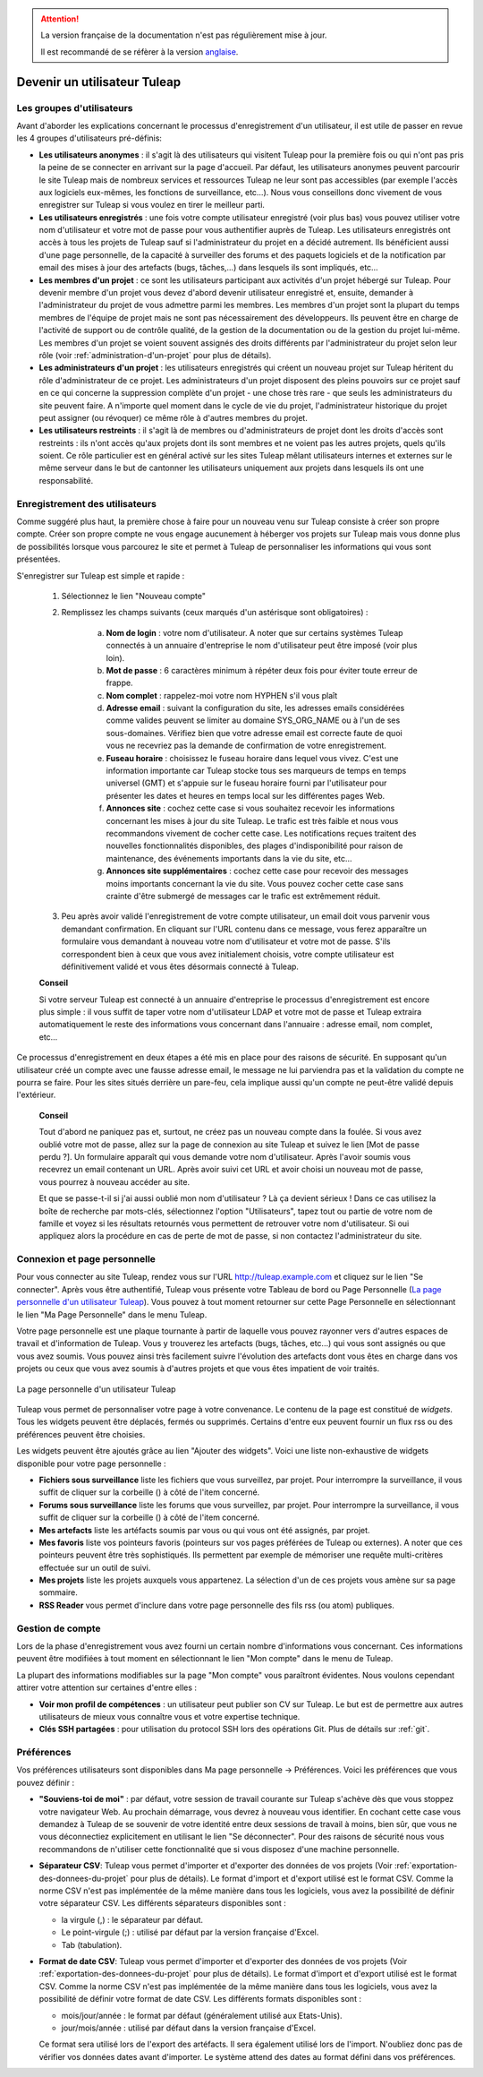
.. attention::

   La version française de la documentation n'est pas régulièrement mise à jour.

   Il est recommandé de se réfèrer à la version `anglaise </doc/en/>`_.


Devenir un utilisateur Tuleap
=========================================

.. _les-groupes-d'utilisateurs:

Les groupes d'utilisateurs
--------------------------

Avant d'aborder les explications concernant le processus
d'enregistrement d'un utilisateur, il est utile de passer en revue les 4
groupes d'utilisateurs pré-définis:

-  **Les utilisateurs anonymes** : il s'agit là des utilisateurs qui
   visitent Tuleap pour la première fois ou qui n'ont pas
   pris la peine de se connecter en arrivant sur la page d'accueil. Par
   défaut, les utilisateurs anonymes peuvent parcourir le site
   Tuleap mais de nombreux services et ressources
   Tuleap ne leur sont pas accessibles (par exemple l'accès
   aux logiciels eux-mêmes, les fonctions de surveillance, etc…). Nous
   vous conseillons donc vivement de vous enregistrer sur
   Tuleap si vous voulez en tirer le meilleur parti.

-  **Les utilisateurs enregistrés** : une fois votre compte utilisateur
   enregistré (voir plus bas) vous pouvez utiliser votre nom
   d'utilisateur et votre mot de passe pour vous authentifier auprès de
   Tuleap. Les utilisateurs enregistrés ont accès à tous les
   projets de Tuleap sauf si l'administrateur du projet en a
   décidé autrement. Ils bénéficient aussi d'une page personnelle, de la
   capacité à surveiller des forums et des paquets logiciels et de la
   notification par email des mises à jour des artefacts (bugs,
   tâches,...) dans lesquels ils sont impliqués, etc…

-  **Les membres d'un projet** : ce sont les utilisateurs participant
   aux activités d'un projet hébergé sur Tuleap. Pour
   devenir membre d'un projet vous devez d'abord devenir utilisateur
   enregistré et, ensuite, demander à l'administrateur du projet de vous
   admettre parmi les membres. Les membres d'un projet sont la plupart
   du temps membres de l'équipe de projet mais ne sont pas
   nécessairement des développeurs. Ils peuvent être en charge de
   l'activité de support ou de contrôle qualité, de la gestion de la
   documentation ou de la gestion du projet lui-même. Les membres d'un
   projet se voient souvent assignés des droits différents par
   l'administrateur du projet selon leur rôle (voir :ref:`administration-d'un-projet` pour plus de
   détails).

-  **Les administrateurs d'un projet** : les utilisateurs enregistrés
   qui créent un nouveau projet sur Tuleap héritent du rôle
   d'administrateur de ce projet. Les administrateurs d'un projet
   disposent des pleins pouvoirs sur ce projet sauf en ce qui concerne
   la suppression complète d'un projet - une chose très rare - que seuls
   les administrateurs du site peuvent faire. A n'importe quel moment
   dans le cycle de vie du projet, l'administrateur historique du projet
   peut assigner (ou révoquer) ce même rôle à d'autres membres du
   projet.

-  **Les utilisateurs restreints** : il s'agit là de membres ou
   d'administrateurs de projet dont les droits d'accès sont restreints :
   ils n'ont accès qu'aux projets dont ils sont membres et ne voient pas
   les autres projets, quels qu'ils soient. Ce rôle particulier est en
   général activé sur les sites Tuleap mêlant utilisateurs
   internes et externes sur le même serveur dans le but de cantonner les
   utilisateurs uniquement aux projets dans lesquels ils ont une
   responsabilité.

Enregistrement des utilisateurs
-------------------------------

Comme suggéré plus haut, la première chose à faire pour un nouveau venu
sur Tuleap consiste à créer son propre compte. Créer son
propre compte ne vous engage aucunement à héberger vos projets sur
Tuleap mais vous donne plus de possibilités lorsque vous
parcourez le site et permet à Tuleap de personnaliser les
informations qui vous sont présentées.

S'enregistrer sur Tuleap est simple et rapide :

    1. Sélectionnez le lien "Nouveau compte"

    2. Remplissez les champs suivants (ceux marqués d'un astérisque sont
       obligatoires) :

        a. **Nom de login** : votre nom d'utilisateur. A noter que sur certains
           systèmes Tuleap connectés à un annuaire d'entreprise le nom
           d'utilisateur peut être imposé (voir plus loin).

        b. **Mot de passe** : 6 caractères minimum à répéter deux fois pour éviter
           toute erreur de frappe.

        c. **Nom complet** : rappelez-moi votre nom HYPHEN s'il vous plaît

        d. **Adresse email** : suivant la configuration du site, les adresses
           emails considérées comme valides peuvent se limiter au domaine
           SYS\_ORG\_NAME ou à l'un de ses sous-domaines. Vérifiez bien que votre
           adresse email est correcte faute de quoi vous ne recevriez pas la
           demande de confirmation de votre enregistrement.

        e. **Fuseau horaire** : choisissez le fuseau horaire dans lequel vous
           vivez. C'est une information importante car Tuleap stocke
           tous ses marqueurs de temps en temps universel (GMT) et s'appuie sur le
           fuseau horaire fourni par l'utilisateur pour présenter les dates et
           heures en temps local sur les différentes pages Web.

        f. **Annonces site** : cochez cette case si vous souhaitez recevoir les
           informations concernant les mises à jour du site Tuleap. Le
           trafic est très faible et nous vous recommandons vivement de cocher
           cette case. Les notifications reçues traitent des nouvelles
           fonctionnalités disponibles, des plages d'indisponibilité pour raison de
           maintenance, des événements importants dans la vie du site, etc…

        g. **Annonces site supplémentaires** : cochez cette case pour recevoir des
           messages moins importants concernant la vie du site. Vous pouvez cocher
           cette case sans crainte d'être submergé de messages car le trafic est
           extrêmement réduit.

    3. Peu après avoir validé l'enregistrement de votre compte utilisateur, un
       email doit vous parvenir vous demandant confirmation. En cliquant sur
       l'URL contenu dans ce message, vous ferez apparaître un formulaire vous
       demandant à nouveau votre nom d'utilisateur et votre mot de passe. S'ils
       correspondent bien à ceux que vous avez initialement choisis, votre
       compte utilisateur est définitivement validé et vous êtes désormais
       connecté à Tuleap.

    **Conseil**

    Si votre serveur Tuleap est connecté à un annuaire
    d'entreprise le processus d'enregistrement est encore plus simple :
    il vous suffit de taper votre nom d'utilisateur LDAP et votre mot de
    passe et Tuleap extraira automatiquement le reste des
    informations vous concernant dans l'annuaire : adresse email, nom
    complet, etc…

Ce processus d'enregistrement en deux étapes a été mis en place pour des
raisons de sécurité. En supposant qu'un utilisateur créé un compte avec
une fausse adresse email, le message ne lui parviendra pas et la
validation du compte ne pourra se faire. Pour les sites situés derrière
un pare-feu, cela implique aussi qu'un compte ne peut-être validé depuis
l'extérieur.

    **Conseil**

    Tout d'abord ne paniquez pas et, surtout, ne créez pas un nouveau
    compte dans la foulée. Si vous avez oublié votre mot de passe, allez
    sur la page de connexion au site Tuleap et suivez le
    lien [Mot de passe perdu ?]. Un formulaire apparaît qui vous demande
    votre nom d'utilisateur. Après l'avoir soumis vous recevrez un email
    contenant un URL. Après avoir suivi cet URL et avoir choisi un
    nouveau mot de passe, vous pourrez à nouveau accéder au site.

    Et que se passe-t-il si j'ai aussi oublié mon nom d'utilisateur ? Là
    ça devient sérieux ! Dans ce cas utilisez la boîte de recherche par
    mots-clés, sélectionnez l'option "Utilisateurs", tapez tout ou
    partie de votre nom de famille et voyez si les résultats retournés
    vous permettent de retrouver votre nom d'utilisateur. Si oui
    appliquez alors la procédure en cas de perte de mot de passe, si non
    contactez l'administrateur du site.

.. _connexion-et-page-personnelle:

Connexion et page personnelle
------------------------------

Pour vous connecter au site Tuleap, rendez vous sur l'URL
`http://tuleap.example.com <http://tuleap.example.com/>`__ et
cliquez sur le lien "Se connecter". Après vous être authentifié,
Tuleap vous présente votre Tableau de bord ou Page
Personnelle (`La page personnelle d'un utilisateur Tuleap`_). Vous pouvez à tout moment retourner sur cette Page
Personnelle en sélectionnant le lien "Ma Page Personnelle" dans le menu
Tuleap.

Votre page personnelle est une plaque tournante à partir de laquelle
vous pouvez rayonner vers d'autres espaces de travail et d'information
de Tuleap. Vous y trouverez les artefacts (bugs, tâches,
etc...) qui vous sont assignés ou que vous avez soumis. Vous pouvez
ainsi très facilement suivre l'évolution des artefacts dont vous êtes en
charge dans vos projets ou ceux que vous avez soumis à d'autres projets
et que vous êtes impatient de voir traités.

.. figure:: ../images/screenshots/sc_mypersonalpage.png
   :align: center
   :alt: La page personnelle d'un utilisateur Tuleap
   :name: La page personnelle d'un utilisateur Tuleap

   La page personnelle d'un utilisateur Tuleap

Tuleap vous permet de personnaliser votre page à votre
convenance. Le contenu de la page est constitué de *widgets*. Tous les
widgets peuvent être déplacés, fermés ou supprimés. Certains d'entre eux
peuvent fournir un flux rss ou des préférences peuvent être choisies.

Les widgets peuvent être ajoutés grâce au lien "Ajouter des widgets".
Voici une liste non-exhaustive de widgets disponible pour votre page
personnelle :

-  **Fichiers sous surveillance** liste les fichiers que vous
   surveillez, par projet. Pour interrompre la surveillance, il vous
   suffit de cliquer sur la corbeille (|trash_icon|) à côté de l'item
   concerné.

-  **Forums sous surveillance** liste les forums que vous surveillez,
   par projet. Pour interrompre la surveillance, il vous suffit de
   cliquer sur la corbeille (|trash_icon|) à côté de l'item concerné.

-  **Mes artefacts** liste les artéfacts soumis par vous ou qui vous ont
   été assignés, par projet.

-  **Mes favoris** liste vos pointeurs favoris (pointeurs sur vos pages
   préférées de Tuleap ou externes). A noter que ces
   pointeurs peuvent être très sophistiqués. Ils permettent par exemple
   de mémoriser une requête multi-critères effectuée sur un outil de
   suivi.

-  **Mes projets** liste les projets auxquels vous appartenez. La
   sélection d'un de ces projets vous amène sur sa page sommaire.

-  **RSS Reader** vous permet d'inclure dans votre page personnelle des
   fils rss (ou atom) publiques.

   .. |trash_icon| image:: ../images/icons/trash.png

Gestion de compte
-----------------

Lors de la phase d'enregistrement vous avez fourni un certain nombre
d'informations vous concernant. Ces informations peuvent être modifiées
à tout moment en sélectionnant le lien "Mon compte" dans le menu de
Tuleap.

La plupart des informations modifiables sur la page "Mon compte" vous
paraîtront évidentes. Nous voulons cependant attirer votre attention sur
certaines d'entre elles :

-  **Voir mon profil de compétences** : un utilisateur peut publier son
   CV sur Tuleap. Le but est de permettre aux autres
   utilisateurs de mieux vous connaître vous et votre expertise
   technique.

-  **Clés SSH partagées** : pour utilisation du protocol SSH lors des opérations Git. Plus de détails sur :ref:`git`.

.. _preferences:

Préférences
-----------

Vos préférences utilisateurs sont disponibles dans Ma page personnelle
-> Préférences. Voici les préférences que vous pouvez définir :

-  **"Souviens-toi de moi"** : par défaut, votre session de travail
   courante sur Tuleap s'achève dès que vous stoppez votre
   navigateur Web. Au prochain démarrage, vous devrez à nouveau vous
   identifier. En cochant cette case vous demandez à Tuleap
   de se souvenir de votre identité entre deux sessions de travail à
   moins, bien sûr, que vous ne vous déconnectiez explicitement en
   utilisant le lien "Se déconnecter". Pour des raisons de sécurité nous
   vous recommandons de n'utiliser cette fonctionnalité que si vous
   disposez d'une machine personnelle.

-  **Séparateur CSV**: Tuleap vous permet d'importer et
   d'exporter des données de vos projets (Voir :ref:`exportation-des-donnees-du-projet` pour plus de détails).
   Le format d'import et d'export utilisé est le format CSV. Comme la
   norme CSV n'est pas implémentée de la même manière dans tous les
   logiciels, vous avez la possibilité de définir votre séparateur CSV.
   Les différents séparateurs disponibles sont :

   -  la virgule (,) : le séparateur par défaut.

   -  Le point-virgule (;) : utilisé par défaut par la version française
      d'Excel.

   -  Tab (tabulation).

-  **Format de date CSV**: Tuleap vous permet d'importer et
   d'exporter des données de vos projets (Voir :ref:`exportation-des-donnees-du-projet` pour plus de détails).
   Le format d'import et d'export utilisé est le format CSV. Comme la
   norme CSV n'est pas implémentée de la même manière dans tous les
   logiciels, vous avez la possibilité de définir votre format de date
   CSV. Les différents formats disponibles sont :

   -  mois/jour/année : le format par défaut (généralement utilisé aux
      Etats-Unis).

   -  jour/mois/année : utilisé par défaut dans la version française
      d'Excel.

   Ce format sera utilisé lors de l'export des artéfacts. Il sera
   également utilisé lors de l'import. N'oubliez donc pas de vérifier
   vos données dates avant d'importer. Le système attend des dates au
   format défini dans vos préférences.

.. |image1| image:: ../images/icons/trash.png
.. |image2| image:: ../images/icons/trash.png
